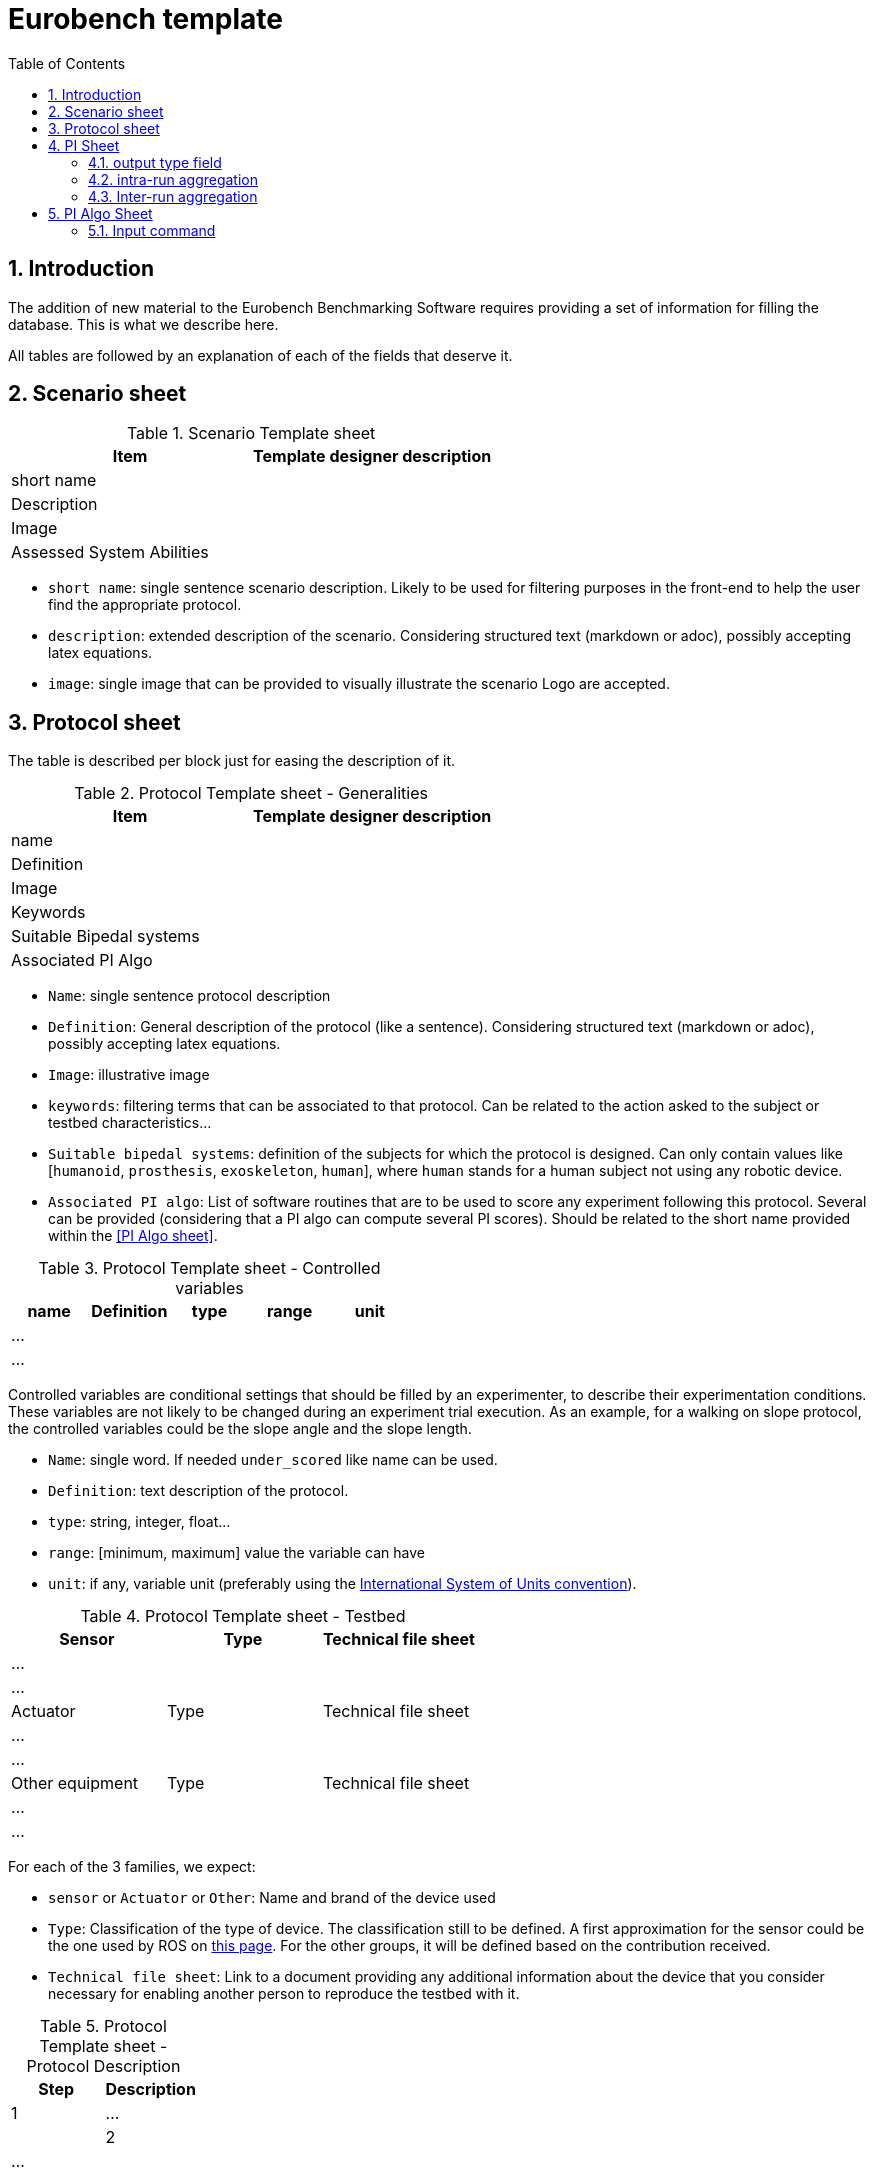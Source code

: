 = Eurobench template
:source-highlighter: pygments
:pygments-style: emacs
:icons: font
:toc: right
:linkattrs:
:sectnums:

== Introduction

The addition of new material to the Eurobench Benchmarking Software requires providing a set of information for filling the database.
This is what we describe here.

All tables are followed by an explanation of each of the fields that deserve it.


== Scenario sheet

.Scenario Template sheet
[options="header"]
|=================
| Item | Template designer description
| short name |
| Description |
| Image |
| Assessed System Abilities |
|=================

* `short name`: single sentence scenario description.
   Likely to be used for filtering purposes in the front-end to help the user find the appropriate protocol.
* `description`: extended description of the scenario.
  Considering structured text (markdown or adoc), possibly accepting latex equations.
* `image`: single image that can be provided to visually illustrate the scenario
  Logo are accepted.

== Protocol sheet

The table is described per block just for easing the description of it.

.Protocol Template sheet - Generalities
[options="header"]
|=================
| Item | Template designer description
| name |
| Definition |
| Image |
| Keywords |
| Suitable Bipedal systems |
| Associated PI Algo |
|=================

* `Name`: single sentence protocol description
* `Definition`: General description of the protocol (like a sentence).
  Considering structured text (markdown or adoc), possibly accepting latex equations.
* `Image`: illustrative image
* `keywords`: filtering terms that can be associated to that protocol.
  Can be related to the action asked to the subject or testbed characteristics...
* `Suitable bipedal systems`: definition of the subjects for which the protocol is designed.
  Can only contain values like [`humanoid`, `prosthesis`, `exoskeleton`, `human`], where `human` stands for a human subject not using any robotic device.
* `Associated PI algo`: List of software routines that are to be used to score any experiment following this protocol.
  Several can be provided (considering that a PI algo can compute several PI scores).
  Should be related to the short name provided within the <<PI Algo sheet>>.

.Protocol Template sheet - Controlled variables
[options="header"]
|=================
| name | Definition | type | range | unit
| ... | | | |
| ... | | | |
|=================


Controlled variables are conditional settings that should be filled by an experimenter, to describe their experimentation conditions.
These variables are not likely to be changed during an experiment trial execution.
As an example, for a walking on slope protocol, the controlled variables could be the slope angle and the slope length.

* `Name`: single word.
  If needed `under_scored` like name can be used.
* `Definition`: text description of the protocol.
* `type`: string, integer, float...
* `range`: [minimum, maximum] value the variable can have
* `unit`: if any, variable unit (preferably using the https://en.wikipedia.org/wiki/International_System_of_Units[International System of Units convention]).


.Protocol Template sheet - Testbed
[options="header"]
|=================
| Sensor | Type | Technical file sheet
| ... | |
| ... | |
| Actuator | Type | Technical file sheet
| ... | |
| ... | |
| Other equipment | Type | Technical file sheet
| ... | |
| ... | |
|=================


For each of the 3 families, we expect:

* `sensor` or `Actuator` or `Other`: Name and brand of the device used
* `Type`: Classification of the type of device.
  The classification still to be defined.
  A first approximation for the sensor could be the one used by ROS on http://wiki.ros.org/Sensors[this page].
  For the other groups, it will be defined based on the contribution received.
* `Technical file sheet`: Link to a document providing any additional information about the device that you consider necessary for enabling another person to reproduce the testbed with it.

.Protocol Template sheet - Protocol Description
[options="header"]
|=================
| Step | Description
| 1 | ...|
| 2 | ...|
|=================

As a recipe, the Protocol description should provide all the successive operations should conduct the experimenter to conduct an experimentation, from the system preparation, subject preparation to the execution and data collection.

== PI Sheet
First we start reminding two concepts (this should be brought to a dedicated page):

* A `Performance Indicator` (PI) can be associated to an outcome parameter obtained used to score an experimentation.
  It can be related to a physical dimension we want to characterize, or to a subjective (based on human scoring) evaluation of a system.
  A PI can be computed from different input information (motion capture, IMU …), and thus be related to different types of code (or PI Algo)..
* A `Performance Indicator Algorithm` (PI Algo, also referred to as benchmarking algorithm, or software routine, or processing routines) corresponds to a specific code implementation that is able to compute one or several PIs.
 The PI Algo is naturally associated to specific input information that is needed for making the computation (or run the algorithm).

.Performance Indicator sheet
[options="header"]
|=================
|Item |	Template designer description
|name|
|Description|
|Unit|
|output_type|
|intra_run aggregation|
|inter_run aggregation|
|=================

* `name`: descriptive short name (using underscore).
  This name should be use the PI Algo for storing the corresponding the outcome parameter when executed.
* `Description`: Extended description of the PI (should explain what it is about)
* `Unit`: If any
* `output_type`: Related to the output file containing the PI score.
   Selection in default type defined: `[scalar, vector, matrix]`.
* `intra_run aggregation`: How to compress the PI obtained in one run into a more compact representation.
   Selection in default type defined.
* `inter_run aggregation`: How to compress several PIs obtained across different runs into one  representative PI of the entire experiment.
   Selection in default type defined.

Some item deserves more detailed explanation:

=== output type field

The objective type is to define the expected structure of the PI.
Ideally a unique value would ease everything, but we can envision several cases where we prefer keeping several values.
A PI value is a https://fr.wikipedia.org/wiki/YAML[YAML] file with a structure like this one:

```yaml
type: 'vector'
value: [0.96867, 1.01667, 0.98843, 0.95168, 0.87936, 0.94576, 0.87802, 0.87571, 0.81802, 0.82336]
```

The PI type is in that case a vector.
We envision for now outputs of type `scalar`, `vector` and `matrix`.
Possibly, we may extend these types to more options that could encode also the best visualisation tool.

=== intra-run aggregation

In the previous example, we see that the output is represented by a possibly long vector.
The Intra-run aggregation information provides the system with an operator tool for “compressing” that vector into an (hopefully) more digest information.
If the `mean` operator is selected the PI Manager will adjust the previous file to contain the following extended information:

```yaml
type: 'vector'
value: [0.96867, 1.01667, 0.98843, 0.95168, 0.87936, 0.94576, 0.87802, 0.87571, 0.81802, 0.82336]
aggregations: [[0, 'mean', 0.9145679999999998]]
```

The `0` indicates that the operation is applied on all values.

That compressed information can now be presented to the user on the Front-End.
The currently available operators are related to panda operators, i.e : `[mean, median, mode, std, min, max, var, sum, abs, none]`.
Note that we can define various operators for one PI (like mean and standard deviation).

The intra-run aggregation is thus using the following pattern: `[ [number, operator] ]`.
Obviously it does not need to be filled for scalar output.

=== Inter-run aggregation

A similar operation is needed for combining the scores obtained for each run, to generate a PI for the whole experiment.
Similar operators are proposed, but they will be computed on all the values obtained for all runs.
For instance, if the experiment contains 3 runs, characterized with the PI `step_length_left`, we would have after executing the PI Algo 3-run PI files:

* `Subject_10_trial_01_pi_step_length_left.yaml`,
* `Subject_10_trial_02_pi_step_length_left.yaml`,
* `Subject_10_trial_03_pi_step_length_left.yaml`.

The Inter-run aggregation will enable to generate a PI score for the whole experiment associated to the left step length:

```yaml
aggregations: [[0, 'mean', 1.0224573076923078]]
```

Assuming that the operator `mean` was indicated in the Inter-run aggregation field.
That score could be presented to the user on the front-end, to summarize the score obtained by the experimentation on that concrete PI.

The inter-run aggregation is thus using the following pattern: `[ [number, operator] ]`.
It has to be filled for all output format, even scalar (since we still have to aggregate the scalar value of each run).

== PI Algo Sheet

.Performance Indicator sheet
[#pi-table]
[options="header"]
|=================
|Item |	Template designer description
|name|
|Description|
|Url paper|
|Url code|
|Associated PI|
|Input files|
|Input command|
|=================

* `name`: descriptive name
* `description`: description of the algorithm used for making the computation
* `url paper`: link to a paper describing the algorithm used or closely related (if available)
* `url_code`: link to repository code.
   Could be public or private (additional field?).
* `associated PI`: Selection of the different PIs that the algorithm will compute
* `input files`: List of input files expected (according to the <<data_format.adoc#Eurobench Data Format, Eurobench Data Format>>)
* `input command`: Name directly connected to the input files + dependant variables info


=== Input command

At this moment it contains the entry point and the parameters the entry point is expecting. 
The format for the string is the following one.

```
entry_point;param_1;param_2;param_N
```

Example: `pi_csic: ./run_pi;jointAngles.csv;anthropometry.yaml`:

* entry point = `./run_pi`
* param_1 = `jointAngles.csv` (it will look for a csv file containing jointAngles in its name)
* param_2 = `anthropometry.yaml` (it will look for a https://fr.wikipedia.org/wiki/YAML[YAML] which contains anthropometry in the filename)

The system will use that pattern to find appropriate files within the experimental data files made available by the experimenter.

[NOTE]
====
Note that the PI algorithm is expected to generate as many files as the number of PI associated to it.
Furthermore, the name of each result file should be the name of the PI it represents (as defined in the field name of the <<pi-table, PI table>>).
====

With an example: `pi_csic` algorithm scores 6 PIs for a single run:

* `step_lengh_right`,
* `step_length_left`,
* `stride_time_left`,
* `stride_time_right`,
* `step_time_left`,
* `step_time_right`.

So that after executing the `pi_csic` algorithm on one run, we expect to get 6 files generated:

* `step_lengh_right.yaml`,
* `step_length_left.yaml`,
* `stride_time_left.yaml`,
* `stride_time_right.yaml`,
* `step_time_left.yaml`,
* `step_time_right.yaml`.

All files should have a https://fr.wikipedia.org/wiki/YAML[YAML] structure, following the structure associated to each PI (as defined in the related field output_type of the <<pi-table, PI table>>).


